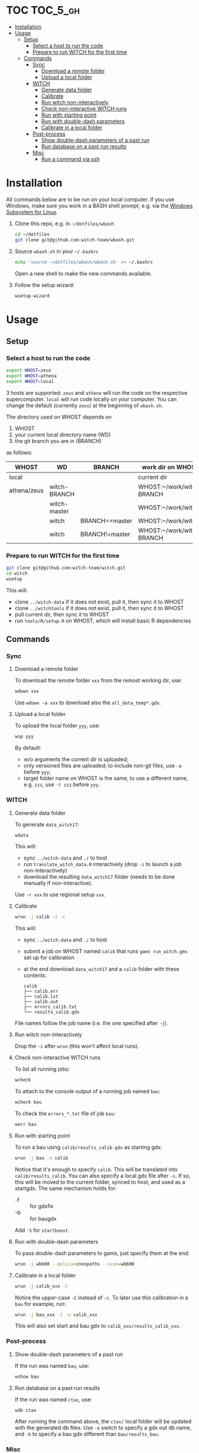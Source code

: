 
* TOC                                                                   :TOC_5_gh:
- [[#installation][Installation]]
- [[#usage][Usage]]
  - [[#setup][Setup]]
    - [[#select-a-host-to-run-the-code][Select a host to run the code]]
    - [[#prepare-to-run-witch-for-the-first-time][Prepare to run WITCH for the first time]]
  - [[#commands][Commands]]
    - [[#sync][Sync]]
      - [[#download-a-remote-folder][Download a remote folder]]
      - [[#upload-a-local-folder][Upload a local folder]]
    - [[#witch][WITCH]]
      - [[#generate-data-folder][Generate data folder]]
      - [[#calibrate][Calibrate]]
      - [[#run-witch-non-interactively][Run witch non-interactively]]
      - [[#check-non-interactive-witch-runs][Check non-interactive WITCH runs]]
      - [[#run-with-starting-point][Run with starting point]]
      - [[#run-with-double-dash-parameters][Run with double-dash parameters]]
      - [[#calibrate-in-a-local-folder][Calibrate in a local folder]]
    - [[#post-process][Post-process]]
      - [[#show-double-dash-parameters-of-a-past-run][Show double-dash parameters of a past run]]
      - [[#run-database-on-a-past-run-results][Run database on a past run results]]
    - [[#misc][Misc]]
      - [[#run-a-command-via-ssh][Run a command via ssh]]

* Installation
All commands below are to be run on your local computer. If you use Windows, make sure you work in a BASH shell prompt, e.g. via the [[https://docs.microsoft.com/en-us/windows/wsl/install-win10][Windows Subsystem for Linux]].

1. Clone this repo, e.g. in =~/dotfiles/wbash=
   #+begin_src sh
     cd ~/dotfiles
     git clone git@github.com:witch-team/wbash.git
   #+end_src
2. Source =wbash.sh= in your =~/.bashrc=
   #+begin_src sh
     echo 'source ~/dotfiles/wbash/wbash.sh' >> ~/.bashrc
   #+end_src
   Open a new shell to make the new commands available.
3. Follow the setup wizard:
   #+begin_src sh
     wsetup-wizard
   #+end_src

* Usage

** Setup

*** Select a host to run the code
#+begin_src sh
export WHOST=zeus
export WHOST=athena
export WHOST=local
#+end_src
3 hosts are supported: =zeus= and =athena= will run the code on the respective supercomputer. =local= will run code locally on your computer. You can change the default (currently =zeus=) at the beginning of =wbash.sh=.

The directory used on WHOST depends on
1) WHOST
2) your current local directory name (WD)
3) the git branch you are in (BRANCH)
as follows:
| WHOST       | WD           | BRANCH         | work dir on WHOST         |
|-------------+--------------+----------------+---------------------------|
| local       |              |                | current dir               |
| athena/zeus | witch-BRANCH |                | WHOST:~/work/witch-BRANCH |
|             | witch-master |                | WHOST:~/work/witch        |
|             | witch        | BRANCH==master | WHOST:~/work/witch        |
|             | witch        | BRANCH!=master | WHOST:~/work/witch-BRANCH |


*** Prepare to run WITCH for the first time
#+begin_src sh
git clone git@github.com:witch-team/witch.git
cd witch
wsetup
#+end_src
This will:
- clone =../witch-data= if it does not exist, pull it, then sync it to WHOST
- clone =../witchtools= if it does not exist, pull it, then sync it to WHOST
- pull current dir, then sync it to WHOST
- run =tools/R/setup.R= on WHOST, which will install basic R dependencies

** Commands

*** Sync

**** Download a remote folder
To download the remote folder =xxx= from the remost working dir, use:
#+begin_src sh
wdown xxx
#+end_src
Use =wdown -a xxx= to download also the =all_data_temp*.gdx=.

**** Upload a local folder
To upload the local folder =yyy=, use:
#+begin_src sh
wup yyy
#+end_src
By default:
- w/o arguments the current dir is uploaded;
- only versioned files are uploaded; to include non-git files, use =-a= before =yyy=;
- target folder name on WHOST is the same, to use a different name, e.g. =zzz=, use =-t zzz= before =yyy=.

*** WITCH

**** Generate data folder
To generate =data_witch17=:
#+begin_src sh
wdata
#+end_src
This will:
- sync =../witch-data= and =./= to host
- run =translate_witch_data.R= interactively (drop =-i= to launch a job non-interactively)
- download the resulting =data_witch17= folder (needs to be done manually if non-interactive).
Use =-r xxx= to use regional setup =xxx=.

**** Calibrate
#+begin_src sh
  wrun -j calib -i -c
#+end_src
This will:
- sync =../witch-data= and =./= to host
- submit a job on WHOST named =calib= that runs =gams run_witch.gms= set up for calibration
- at the end download =data_witch17= and a =calib= folder with these contents:
  #+begin_example
    calib
    ├── calib.err
    ├── calib.lst
    ├── calib.out
    ├── errors_calib.txt
    └── results_calib.gdx
  #+end_example

File names follow the job name (i.e. the one specified after =-j=).

**** Run witch non-interactively
Drop the =-i= after =wrun= (this won't affect local runs).

**** Check non-interactive WITCH runs 
To list all running jobs:
#+begin_src sh
wcheck
#+end_src

To attach to the console output of a running job named =bau=:
#+begin_src sh
wcheck bau
#+end_src

To check the =errors_*.txt= file of job =bau=:
#+begin_src sh
werr bau
#+end_src

**** Run with starting point
To run a bau using =calib/results_calib.gdx= as starting gdx:
#+begin_src sh
wrun -j bau -s calib
#+end_src
Notice that it's enough to specify =calib=. This will be translated into =calib/results_calib=. You can also specify a local gdx file after =-s=. If so, this will be moved to the current folder, synced to host, and used as a startgdx. The same mechanism holds for:
- -f :: for gdxfix
- -b :: for baugdx

Add =-S= for =startboost=.

**** Run with double-dash parameters
To pass double-dash parameters to gams, just specify them at the end:
#+begin_src sh
wrun -j wb600 --policy=innopaths --scen=wb600
#+end_src

**** Calibrate in a local folder
#+begin_src sh
wrun -j calib_xxx -C
#+end_src
Notice the upper-case =-C= instead of =-c=. To later use this calibration in a =bau= for example, run:
#+begin_src sh
wrun -j bau_xxx -i -u calib_xxx
#+end_src
This will also set start and bau gdx to =calib_xxx/results_calib_xxx=.

*** Post-process

**** Show double-dash parameters of a past run
If the run was named =bau=, use:
#+begin_src sh
wshow bau
#+end_src

**** Run database on a past run results
If the run was named =ctax=, use:
#+begin_src sh
wdb ctax
#+end_src
After running the command above, the =ctax/= local folder will be updated with the generated db files. Use =-o= switch to specify a gdx out db name, and =-b= to specify a bau gdx different than =bau/results_bau=.

*** Misc

**** Run a command via ssh
To run a command, e.g. =ls -clt=, in WHOST working dir, use:
#+begin_src sh
wssh ls -clt
#+end_src
